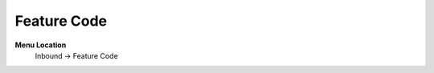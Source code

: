 ====================== 
Feature Code
======================

**Menu Location**
 Inbound -> Feature Code
  
 .. image:: /Images/feature_code_menu.png
  
 .. toctree::
   :maxdepth: 2
   
   feature_code_list.rst
   feature_code_edit.rst
   
 
   
   
   
  



 
